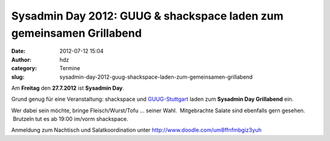 Sysadmin Day 2012: GUUG & shackspace laden zum gemeinsamen Grillabend
#####################################################################
:date: 2012-07-12 15:04
:author: hdz
:category: Termine
:slug: sysadmin-day-2012-guug-shackspace-laden-zum-gemeinsamen-grillabend

|image0|\ |image1|\ Am **Freitag** den **27.7.2012** ist **Sysadmin Day**.

Grund genug für eine Veranstaltung: shackspace und
`GUUG-Stuttgart <http://www.guug.de/lokal/stuttgart>`__ laden zum
**Sysadmin Day Grillabend** ein.

Wer dabei sein möchte, bringe Fleisch/Wurst/Tofu ... seiner Wahl.
 Mitgebrachte Salate sind ebenfalls gern gesehen.  Brutzeln tut es ab
19:00 im/vorm shackspace.

Anmeldung zum Nachtisch und Salatkoordination unter
http://www.doodle.com/um8ffnfmbgiz3yuh

.. |image0| image:: http://shackspace.de/wp-content/uploads/2012/06/shack.png
   :target: http://shackspace.de/wp-content/uploads/2012/06/shack.png
.. |image1| image:: http://shackspace.de/wp-content/uploads/2012/03/logo.png
   :target: http://shackspace.de/wp-content/uploads/2012/03/logo.png


